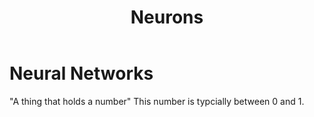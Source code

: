 :PROPERTIES:
:ID:       21c9a4f9-0ab6-467a-89c1-26b6f0ef2d26
:END:
#+title: Neurons
#+filetags: :NeuralNetworks:
* Neural Networks
"A thing that holds a number"
This number is typcially between 0 and 1. 
